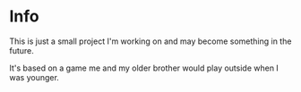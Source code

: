 * Info
This is just a small project I'm working on and may become something in the future.

It's based on a game me and my older brother would play outside when I was younger.
